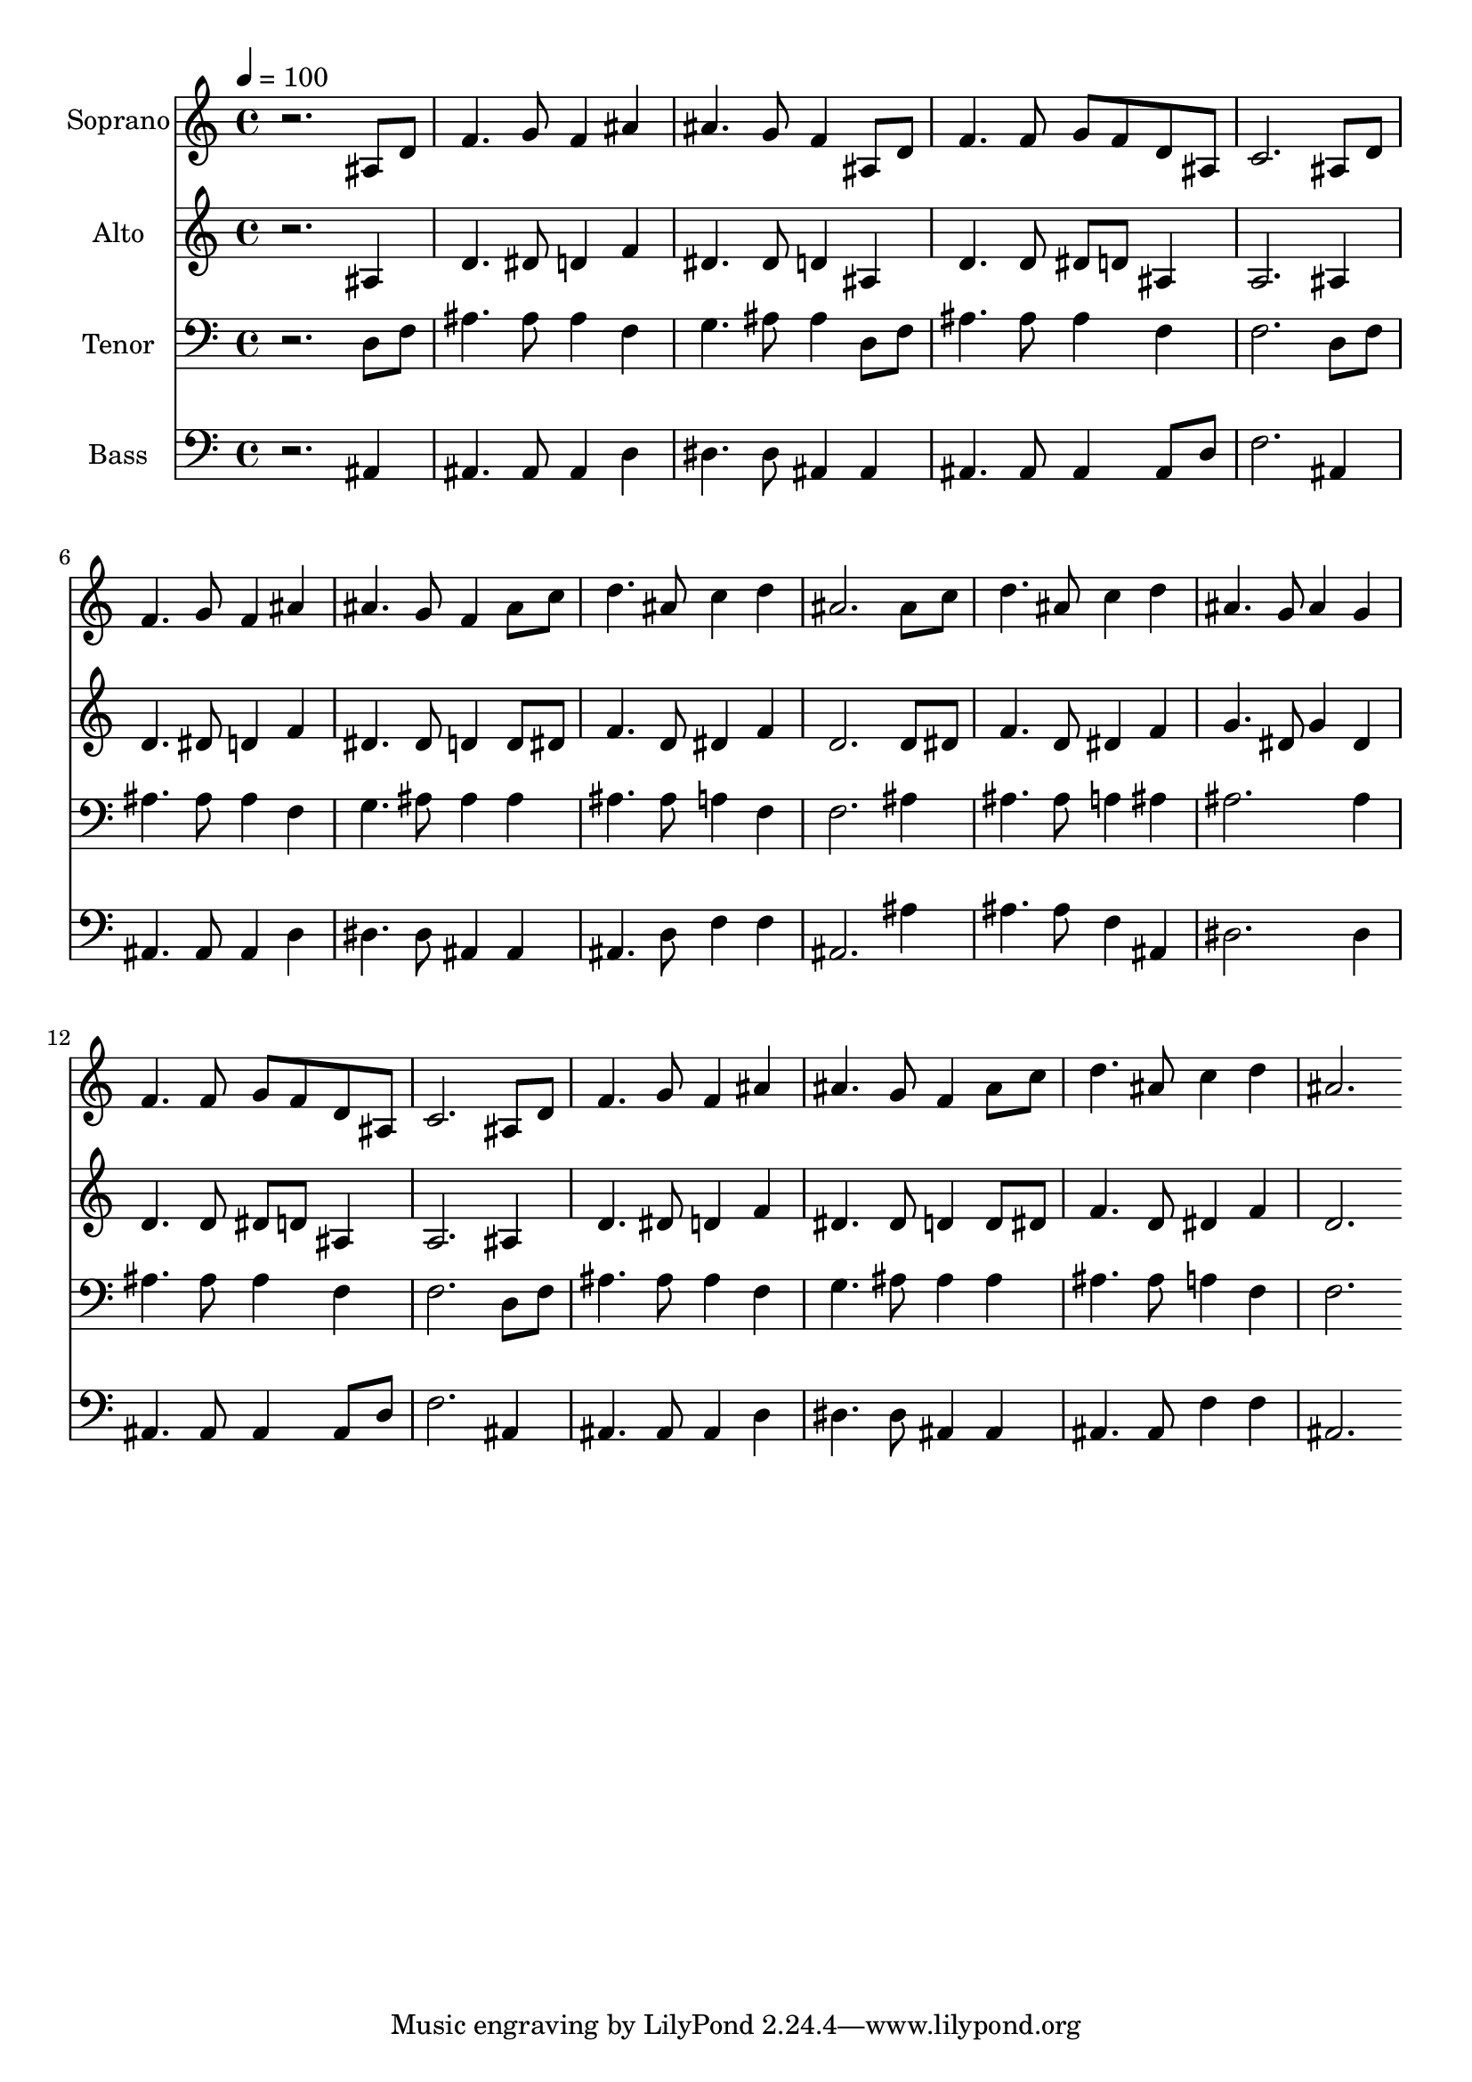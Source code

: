 % Lily was here -- automatically converted by c:/Program Files (x86)/LilyPond/usr/bin/midi2ly.py from output/midi/dh336fv.mid
\version "2.14.0"

\layout {
  \context {
    \Voice
    \remove "Note_heads_engraver"
    \consists "Completion_heads_engraver"
    \remove "Rest_engraver"
    \consists "Completion_rest_engraver"
  }
}

trackAchannelA = {


  \key c \major
    
  \time 4/4 
  

  \key c \major
  
  \tempo 4 = 100 
  
  % [MARKER] Conduct
  
}

trackA = <<
  \context Voice = voiceA \trackAchannelA
>>


trackBchannelA = {
  
  \set Staff.instrumentName = "Soprano"
  
}

trackBchannelB = \relative c {
  r2. ais'8 d 
  | % 2
  f4. g8 f4 ais 
  | % 3
  ais4. g8 f4 ais,8 d 
  | % 4
  f4. f8 g f d ais 
  | % 5
  c2. ais8 d 
  | % 6
  f4. g8 f4 ais 
  | % 7
  ais4. g8 f4 ais8 c 
  | % 8
  d4. ais8 c4 d 
  | % 9
  ais2. ais8 c 
  | % 10
  d4. ais8 c4 d 
  | % 11
  ais4. g8 ais4 g 
  | % 12
  f4. f8 g f d ais 
  | % 13
  c2. ais8 d 
  | % 14
  f4. g8 f4 ais 
  | % 15
  ais4. g8 f4 ais8 c 
  | % 16
  d4. ais8 c4 d 
  | % 17
  ais2. 
}

trackB = <<
  \context Voice = voiceA \trackBchannelA
  \context Voice = voiceB \trackBchannelB
>>


trackCchannelA = {
  
  \set Staff.instrumentName = "Alto"
  
}

trackCchannelB = \relative c {
  r2. ais'4 
  | % 2
  d4. dis8 d4 f 
  | % 3
  dis4. dis8 d4 ais 
  | % 4
  d4. d8 dis d ais4 
  | % 5
  a2. ais4 
  | % 6
  d4. dis8 d4 f 
  | % 7
  dis4. dis8 d4 d8 dis 
  | % 8
  f4. d8 dis4 f 
  | % 9
  d2. d8 dis 
  | % 10
  f4. d8 dis4 f 
  | % 11
  g4. dis8 g4 dis 
  | % 12
  d4. d8 dis d ais4 
  | % 13
  a2. ais4 
  | % 14
  d4. dis8 d4 f 
  | % 15
  dis4. dis8 d4 d8 dis 
  | % 16
  f4. d8 dis4 f 
  | % 17
  d2. 
}

trackC = <<
  \context Voice = voiceA \trackCchannelA
  \context Voice = voiceB \trackCchannelB
>>


trackDchannelA = {
  
  \set Staff.instrumentName = "Tenor"
  
}

trackDchannelB = \relative c {
  r2. d8 f 
  | % 2
  ais4. ais8 ais4 f 
  | % 3
  g4. ais8 ais4 d,8 f 
  | % 4
  ais4. ais8 ais4 f 
  | % 5
  f2. d8 f 
  | % 6
  ais4. ais8 ais4 f 
  | % 7
  g4. ais8 ais4 ais 
  | % 8
  ais4. ais8 a4 f 
  | % 9
  f2. ais4 
  | % 10
  ais4. ais8 a4 ais 
  | % 11
  ais2. ais4 
  | % 12
  ais4. ais8 ais4 f 
  | % 13
  f2. d8 f 
  | % 14
  ais4. ais8 ais4 f 
  | % 15
  g4. ais8 ais4 ais 
  | % 16
  ais4. ais8 a4 f 
  | % 17
  f2. 
}

trackD = <<

  \clef bass
  
  \context Voice = voiceA \trackDchannelA
  \context Voice = voiceB \trackDchannelB
>>


trackEchannelA = {
  
  \set Staff.instrumentName = "Bass"
  
}

trackEchannelB = \relative c {
  r2. ais4 
  | % 2
  ais4. ais8 ais4 d 
  | % 3
  dis4. dis8 ais4 ais 
  | % 4
  ais4. ais8 ais4 ais8 d 
  | % 5
  f2. ais,4 
  | % 6
  ais4. ais8 ais4 d 
  | % 7
  dis4. dis8 ais4 ais 
  | % 8
  ais4. d8 f4 f 
  | % 9
  ais,2. ais'4 
  | % 10
  ais4. ais8 f4 ais, 
  | % 11
  dis2. dis4 
  | % 12
  ais4. ais8 ais4 ais8 d 
  | % 13
  f2. ais,4 
  | % 14
  ais4. ais8 ais4 d 
  | % 15
  dis4. dis8 ais4 ais 
  | % 16
  ais4. ais8 f'4 f 
  | % 17
  ais,2. 
}

trackE = <<

  \clef bass
  
  \context Voice = voiceA \trackEchannelA
  \context Voice = voiceB \trackEchannelB
>>


trackF = <<
>>


trackGchannelA = {
  
  \set Staff.instrumentName = "Digital Hymn #336"
  
}

trackG = <<
  \context Voice = voiceA \trackGchannelA
>>


trackHchannelA = {
  
  \set Staff.instrumentName = "There Is a Fountain"
  
}

trackH = <<
  \context Voice = voiceA \trackHchannelA
>>


\score {
  <<
    \context Staff=trackB \trackA
    \context Staff=trackB \trackB
    \context Staff=trackC \trackA
    \context Staff=trackC \trackC
    \context Staff=trackD \trackA
    \context Staff=trackD \trackD
    \context Staff=trackE \trackA
    \context Staff=trackE \trackE
  >>
  \layout {}
  \midi {}
}
